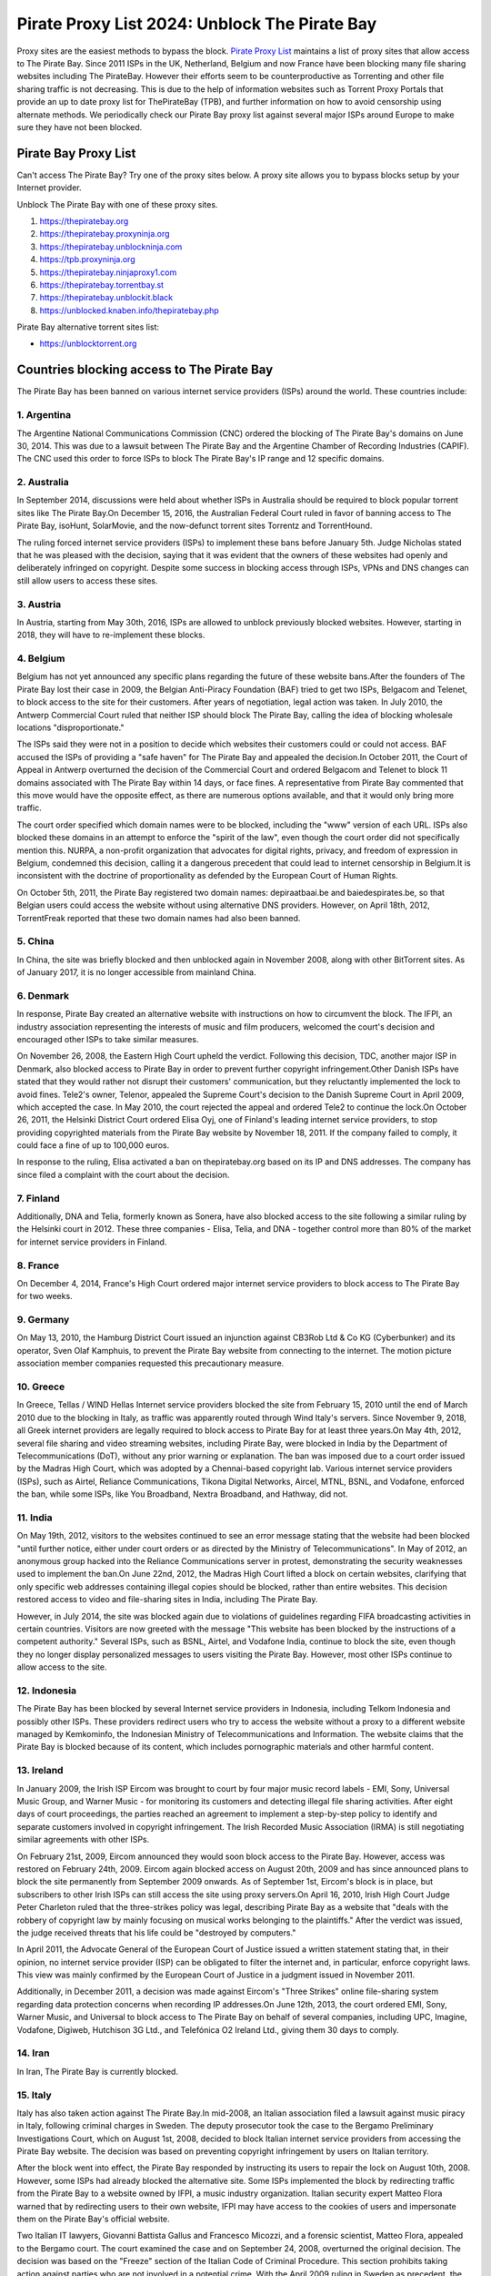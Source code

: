 ##################
Pirate Proxy List 2024: Unblock The Pirate Bay
##################


Proxy sites are the easiest methods to bypass the block. `Pirate Proxy List <https://unblocktorrent.org/piratebay-proxy-unblock/>`_ maintains a list of proxy sites that allow access to The Pirate Bay. Since 2011 ISPs in the UK, Netherland, Belgium and now France have been blocking many file sharing websites including The PirateBay. However their efforts seem to be counterproductive as Torrenting and other file sharing traffic is not decreasing. This is due to the help of information websites such as Torrent Proxy Portals that provide an up to date proxy list for ThePirateBay (TPB), and further information on how to avoid censorship using alternate methods. We periodically check our Pirate Bay proxy list against several major ISPs around Europe to make sure they have not been blocked.


*********
Pirate Bay Proxy List
*********

Can't access The Pirate Bay? Try one of the proxy sites below. A proxy site allows you to bypass blocks setup by your Internet provider.

Unblock The Pirate Bay with one of these proxy sites.

1. https://thepiratebay.org 
2. https://thepiratebay.proxyninja.org
3. https://thepiratebay.unblockninja.com
4. https://tpb.proxyninja.org
5. https://thepiratebay.ninjaproxy1.com
6. https://thepiratebay.torrentbay.st
7. https://thepiratebay.unblockit.black
8. https://unblocked.knaben.info/thepiratebay.php

Pirate Bay alternative torrent sites list:

- https://unblocktorrent.org


*********
Countries blocking access to The Pirate Bay
*********


The Pirate Bay has been banned on various internet service providers (ISPs) around the world. These countries include:


1. Argentina
------------


The Argentine National Communications Commission (CNC) ordered the blocking of The Pirate Bay's domains on June 30, 2014. This was due to a lawsuit between The Pirate Bay and the Argentine Chamber of Recording Industries (CAPIF). The CNC used this order to force ISPs to block The Pirate Bay's IP range and 12 specific domains.


2. Australia
------------

In September 2014, discussions were held about whether ISPs in Australia should be required to block popular torrent sites like The Pirate Bay.On December 15, 2016, the Australian Federal Court ruled in favor of banning access to The Pirate Bay, isoHunt, SolarMovie, and the now-defunct torrent sites Torrentz and TorrentHound. 

The ruling forced internet service providers (ISPs) to implement these bans before January 5th. Judge Nicholas stated that he was pleased with the decision, saying that it was evident that the owners of these websites had openly and deliberately infringed on copyright. Despite some success in blocking access through ISPs, VPNs and DNS changes can still allow users to access these sites.


3. Austria
------------

In Austria, starting from May 30th, 2016, ISPs are allowed to unblock previously blocked websites. However, starting in 2018, they will have to re-implement these blocks.


4. Belgium
------------

Belgium has not yet announced any specific plans regarding the future of these website bans.After the founders of The Pirate Bay lost their case in 2009, the Belgian Anti-Piracy Foundation (BAF) tried to get two ISPs, Belgacom and Telenet, to block access to the site for their customers. After years of negotiation, legal action was taken. In July 2010, the Antwerp Commercial Court ruled that neither ISP should block The Pirate Bay, calling the idea of blocking wholesale locations "disproportionate." 

The ISPs said they were not in a position to decide which websites their customers could or could not access. BAF accused the ISPs of providing a "safe haven" for The Pirate Bay and appealed the decision.In October 2011, the Court of Appeal in Antwerp overturned the decision of the Commercial Court and ordered Belgacom and Telenet to block 11 domains associated with The Pirate Bay within 14 days, or face fines. A representative from Pirate Bay commented that this move would have the opposite effect, as there are numerous options available, and that it would only bring more traffic. 

The court order specified which domain names were to be blocked, including the "www" version of each URL. ISPs also blocked these domains in an attempt to enforce the "spirit of the law", even though the court order did not specifically mention this. NURPA, a non-profit organization that advocates for digital rights, privacy, and freedom of expression in Belgium, condemned this decision, calling it a dangerous precedent that could lead to internet censorship in Belgium.It is inconsistent with the doctrine of proportionality as defended by the European Court of Human Rights.

On October 5th, 2011, the Pirate Bay registered two domain names: depiraatbaai.be and baiedespirates.be, so that Belgian users could access the website without using alternative DNS providers. However, on April 18th, 2012, TorrentFreak reported that these two domain names had also been banned.


5. China
------------

In China, the site was briefly blocked and then unblocked again in November 2008, along with other BitTorrent sites. As of January 2017, it is no longer accessible from mainland China.


6. Denmark
------------

In response, Pirate Bay created an alternative website with instructions on how to circumvent the block. The IFPI, an industry association representing the interests of music and film producers, welcomed the court's decision and encouraged other ISPs to take similar measures.

On November 26, 2008, the Eastern High Court upheld the verdict. Following this decision, TDC, another major ISP in Denmark, also blocked access to Pirate Bay in order to prevent further copyright infringement.Other Danish ISPs have stated that they would rather not disrupt their customers' communication, but they reluctantly implemented the lock to avoid fines. Tele2's owner, Telenor, appealed the Supreme Court's decision to the Danish Supreme Court in April 2009, which accepted the case. In May 2010, the court rejected the appeal and ordered Tele2 to continue the lock.On October 26, 2011, the Helsinki District Court ordered Elisa Oyj, one of Finland's leading internet service providers, to stop providing copyrighted materials from the Pirate Bay website by November 18, 2011. If the company failed to comply, it could face a fine of up to 100,000 euros.

In response to the ruling, Elisa activated a ban on thepiratebay.org based on its IP and DNS addresses. The company has since filed a complaint with the court about the decision.


7. Finland
------------

Additionally, DNA and Telia, formerly known as Sonera, have also blocked access to the site following a similar ruling by the Helsinki court in 2012. These three companies - Elisa, Telia, and DNA - together control more than 80% of the market for internet service providers in Finland.


8. France
------------

On December 4, 2014, France's High Court ordered major internet service providers to block access to The Pirate Bay for two weeks.


9. Germany
------------

On May 13, 2010, the Hamburg District Court issued an injunction against CB3Rob Ltd & Co KG (Cyberbunker) and its operator, Sven Olaf Kamphuis, to prevent the Pirate Bay website from connecting to the internet. The motion picture association member companies requested this precautionary measure.


10. Greece
------------

In Greece, Tellas / WIND Hellas Internet service providers blocked the site from February 15, 2010 until the end of March 2010 due to the blocking in Italy, as traffic was apparently routed through Wind Italy's servers. Since November 9, 2018, all Greek internet providers are legally required to block access to Pirate Bay for at least three years.On May 4th, 2012, several file sharing and video streaming websites, including Pirate Bay, were blocked in India by the Department of Telecommunications (DoT), without any prior warning or explanation. The ban was imposed due to a court order issued by the Madras High Court, which was adopted by a Chennai-based copyright lab. Various internet service providers (ISPs), such as Airtel, Reliance Communications, Tikona Digital Networks, Aircel, MTNL, BSNL, and Vodafone, enforced the ban, while some ISPs, like You Broadband, Nextra Broadband, and Hathway, did not.


11. India
------------

On May 19th, 2012, visitors to the websites continued to see an error message stating that the website had been blocked "until further notice, either under court orders or as directed by the Ministry of Telecommunications". In May of 2012, an anonymous group hacked into the Reliance Communications server in protest, demonstrating the security weaknesses used to implement the ban.On June 22nd, 2012, the Madras High Court lifted a block on certain websites, clarifying that only specific web addresses containing illegal copies should be blocked, rather than entire websites. This decision restored access to video and file-sharing sites in India, including The Pirate Bay.

However, in July 2014, the site was blocked again due to violations of guidelines regarding FIFA broadcasting activities in certain countries. Visitors are now greeted with the message "This website has been blocked by the instructions of a competent authority." Several ISPs, such as BSNL, Airtel, and Vodafone India, continue to block the site, even though they no longer display personalized messages to users visiting the Pirate Bay. However, most other ISPs continue to allow access to the site.


12. Indonesia
------------

The Pirate Bay has been blocked by several Internet service providers in Indonesia, including Telkom Indonesia and possibly other ISPs. These providers redirect users who try to access the website without a proxy to a different website managed by Kemkominfo, the Indonesian Ministry of Telecommunications and Information. The website claims that the Pirate Bay is blocked because of its content, which includes pornographic materials and other harmful content.


13. Ireland
------------

In January 2009, the Irish ISP Eircom was brought to court by four major music record labels - EMI, Sony, Universal Music Group, and Warner Music - for monitoring its customers and detecting illegal file sharing activities. After eight days of court proceedings, the parties reached an agreement to implement a step-by-step policy to identify and separate customers involved in copyright infringement. The Irish Recorded Music Association (IRMA) is still negotiating similar agreements with other ISPs.

On February 21st, 2009, Eircom announced they would soon block access to the Pirate Bay. However, access was restored on February 24th, 2009. Eircom again blocked access on August 20th, 2009 and has since announced plans to block the site permanently from September 2009 onwards. As of September 1st, Eircom's block is in place, but subscribers to other Irish ISPs can still access the site using proxy servers.On April 16, 2010, Irish High Court Judge Peter Charleton ruled that the three-strikes policy was legal, describing Pirate Bay as a website that "deals with the robbery of copyright law by mainly focusing on musical works belonging to the plaintiffs." After the verdict was issued, the judge received threats that his life could be "destroyed by computers."

In April 2011, the Advocate General of the European Court of Justice issued a written statement stating that, in their opinion, no internet service provider (ISP) can be obligated to filter the internet and, in particular, enforce copyright laws. This view was mainly confirmed by the European Court of Justice in a judgment issued in November 2011.

Additionally, in December 2011, a decision was made against Eircom's "Three Strikes" online file-sharing system regarding data protection concerns when recording IP addresses.On June 12th, 2013, the court ordered EMI, Sony, Warner Music, and Universal to block access to The Pirate Bay on behalf of several companies, including UPC, Imagine, Vodafone, Digiweb, Hutchison 3G Ltd., and Telefónica O2 Ireland Ltd., giving them 30 days to comply.


14. Iran
------------

In Iran, The Pirate Bay is currently blocked.


15. Italy
------------

Italy has also taken action against The Pirate Bay.In mid-2008, an Italian association filed a lawsuit against music piracy in Italy, following criminal charges in Sweden. The deputy prosecutor took the case to the Bergamo Preliminary Investigations Court, which on August 1st, 2008, decided to block Italian internet service providers from accessing the Pirate Bay website. The decision was based on preventing copyright infringement by users on Italian territory.

After the block went into effect, the Pirate Bay responded by instructing its users to repair the lock on August 10th, 2008. However, some ISPs had already blocked the alternative site. Some ISPs implemented the block by redirecting traffic from the Pirate Bay to a website owned by IFPI, a music industry organization. Italian security expert Matteo Flora warned that by redirecting users to their own website, IFPI may have access to the cookies of users and impersonate them on the Pirate Bay's official website.

Two Italian IT lawyers, Giovanni Battista Gallus and Francesco Micozzi, and a forensic scientist, Matteo Flora, appealed to the Bergamo court. The court examined the case and on September 24, 2008, overturned the original decision. The decision was based on the "Freeze" section of the Italian Code of Criminal Procedure. This section prohibits taking action against parties who are not involved in a potential crime. With the April 2009 ruling in Sweden as precedent, the prosecutor in Bergamo appealed the Italian decision to the Supreme Court of Cassation in order to restore the block. In September 2009, the Supreme Court reversed the decision to remove the block and the case was returned to the Bergamo court for further examination. On February 8, 2010, the Italian Supreme Court again blocked the website. Since 2014, the website has only been blocked at the DNS level by some ISPs in Italy. However, it is still accessible through lesser-known methods.


16. Malaysia
------------

In June 2011, the Malaysian Communications and Multimedia Commission issued a letter to all internet service providers (ISPs) in Malaysia, ordering them to block The Pirate Bay and several other file-sharing websites. The block was based on a violation of Section 41 of the Copyright Act of 1987, which prohibits illegal copying of copyrighted materials. However, the block was lifted in July 2014.
On June 4, 2015, Malaysia re-imposed the block on The Pirate Bay. As of 2018, the website appears to be unblocked, possibly due to a lack of interest or a change in government policy.


17. Holland
------------

On July 21, 2005, the Amsterdam District Court issued an injunction against the individuals responsible for The Pirate Bay. This was the result of a hearing following a subpoena from the Dutch record industry association, BREIN, who had filed an urgent complaint regarding copyright infringement by third parties. The defendants had not attended the hearing and did not agree to be represented. As a result, on July 30, 2009, the court issued a default judgement against them and upheld the claims of the plaintiff. Neij, Kolmisoppi, and Warg were ordered to "cease and desist from any further copyright and related law violations by Stichting Brein in the Netherlands" by August 9, 2009. 

Failure to comply would result in daily fines of up to 30,000 euros, with a maximum penalty of 3 million euros. They were also ordered to pay for legal costs. Additionally, in a separate case handled at the same time, the court imposed the same fines on Global Gaming Factory X, the expected new owner of The Pirate Bay, for continuing to infringe on copyright after acquiring the website.According to Tim Kuik, the director of BREIN, this was the first time a foreign website had been instructed to block access from the Netherlands. However, BREIN waived the August payment and allowed the website to remain online until the expected change of ownership at the end of August 2009.


On October 2nd, 2009, the Pirate Bay's hosting services were transferred to Ukraine and traffic was redirected through the Netherlands. BREIN contacted NForce, the ISP, and the service was terminated. Pirate Bay then relocated to a cyberbunker on the outskirts of Kloetinge, in the southern Netherlands.On January 11, 2012, a court in The Hague issued an order to two Dutch internet service providers (Ziggo and XS4ALL) to block access to the Pirate Bay website and its IP addresses. The order went into effect on January 31st, 2012 and would remain in place until further notice.
In May 2012, five additional ISPs (UPC, KPN, T-Mobile, Tele2, and Telfort) were also ordered to block access to Pirate Bay. Following a complaint from BREIN, the Dutch Pirate Party was ordered by a court in The Hague to stop advertising methods for bypassing the blockade, including linking to proxy servers offered by the party. The party also claimed that they were prevented by law from linking to Tor.On January 28, 2014, the Hague Court of Appeals ruled that the ongoing blockade of the Pirate Bay was ineffective and easy to circumvent. As a result, Ziggo and XS4ALL were no longer required to block access to the website.
	
	
18. Norway
------------

On November 13, 2015, the Supreme Court further ruled that the findings of the Court of Appeal regarding the effectiveness of the blockade were in conflict with the case law of the Court of Justice of the European Communities. The Supreme Court referred preliminary questions regarding the activities of The Pirate Bay to the Court of Justice to determine whether they constitute "notice to the public" and, if not, whether a judicial ban could be imposed on ISPs that facilitated infringing activities.

In 2017, European judges ruled that the previous decision from 2012 did not violate European law, allowing national courts within the European Union to implement web blocks on copyrighted content. This case was then referred back to the Supreme Court of the Netherlands, which continued to rule on the matter in January 2018. However, after the European Court of Justice's decision invalidated the 2014 ruling, ISPs were once again forced to block the Pirate Bay while awaiting the Supreme Court's final decision. On January 12, the block was extended to include ISPs such as KPN, Tele2, T-Mobile, Zeelandnet, and CAIW. Vodafone was indirectly affected by the merger with Ziggo after this decision.


19. Portugal
------------

In December 2014, Vodafone blocked thepiratebay.se and instead directed it to the website mobilegen.vodafone.pt/denied/dn with the message "The website you wish to consult has been blocked by a court decision." Further. (The website you are trying to access is blocked by court order.)

MEO and NOS have blocked thepiratebay.se at the DNS level and displayed a message similar to "The site you are trying to access has been blocked in a court order enforcement sequence" message. (The site you are trying to access has been blocked due to compliance with the judicial mandate.)



20. Qatar
------------

File sharing and video streaming sites such as The Pirate Bay are blocked in Qatar.


21. Romania
------------

RCS & RDS, UPC Romania, Telekom Romania, Nextgen Communication, Digital Cable Systems, and AKTA Telekom have blocked customer access to three pirate sites for films and series (filmehd.net and filmeonline2013.biz) for Internet users in Romania. Operators are now required to prohibit access to these websites from their systems.

This decision was made by several film production companies, including Twentieth Century Fox Film Corporation, Universal City Studios Productions LLP, Universal Cable Productions LLC, Warner Bros. Entertainment Inc., Paramount Pictures Corporation, Disney Enterprises, Columbia Pictures Industries, and Sony Pictures Television. According to the court decision, customers' DNS blocking methods will permanently block these websites for Internet services. The decision can be found on the Justice Register as of November 5, 2018.The decision is not final and may be appealed.



22. Russia
------------

Pirate Bay was blocked by several major internet service providers across the country in June 2015 due to the state's blocking of websites that contain files or references to files that violate copyright laws.


23. Saudi Arabia
------------

The Ministry of Culture and Information in Saudi Arabia blocked Pirate Bay and other torrent websites in August 2014.


24. Singapore
------------

The Singaporean government planned to block certain websites, including The Pirate Bay, in order to prevent copyright infringement. As a result, it proposed amending the Copyright Act in August 2014. However, the amendment was later repealed on November 29, 2014. In February 2016, the government ruled that websites that infringe copyright should be blocked. In a surprising move, the government ordered all internet service providers in Singapore to block 53 websites, including Pirate Bay, at the request of the Motion Picture Association of America (MPAA). The internet service providers affected were Singtel, M1, StarHub, MyRepublic, and ViewQwest.

25. Spain
------------

Since January 2015, Vodafone Spain has been blocking thepiratebay.org at the request of the Interior Ministry. Since March 29, 2015, the pirate bay has been blocked under various URLs by all ISPs in Spain.

According to the Ministry of Culture and Sports of Spain, there were procedures in place from June 2014 to November 2018 to block various associated domains, including those ending with .se, .org, .net, and .com.


26. Sweden
------------

In May 2010, the Swedish Internet service provider for Pirate Bay lost an appeal against a court order to stop providing services to the website. Despite having already fulfilled an earlier contract in August 2009, and The Pirate Bay moving to a new location, the ISP chose in June 2010 to block its customers from accessing The Pirate Bay from their new location. A judge in the case noted that the order did not specifically require the ISP to monitor its customers' access to the site, but the ISP wished to avoid any potential legal issues.

On February 13, 2017, the Swedish Patent and Market Court ruled that broadband providers must block their customers' access to file sharing site The Pirate Bay, overturning a previous district court decision in the opposite direction from 2015.

27. Turkey
------------

The Pirate Bay was blocked in Turkey for the first time in September 2007, but the ban was lifted before it was re-blocked by the Turkish government on October 30th, 2014. Since then, access to the site has been restored.


28. United Arab Emirates
------------

In the United Arab Emirates, Pirate Bay has been blocked since September 2013, with the exception of the adult content section. Recently, a mirror site at thepiratebay.ae has been created to bypass the block.
	
	
29. United Kingdom (UK)
------------

The United Kingdom has not blocked Pirate Bay, although it has been reported that some ISPs may choose to block it.On February 20, 2012, the London High Court ruled that The Pirate Bay facilitates copyright infringement. The operators of The Pirate Bay were not present at the hearing. On April 30, 2012, Judge Arnold Sky ordered BT, Everything Everywhere, TalkTalk, O2, and Virgin Media to block access to the website. BT requested a few more weeks to further review their position. Virgin Media began blocking access to The Pirate Bay on May 2nd, 2012.

A source from The Pirate Bay stated that they had 12 million more visitors the day after the ban compared to the day before. They commented, "We should thank BIS."

BT adjusted its cleanfeed system to enforce the ban. The Pirate Bay responded by stating, "As always, there are ways to bypass the blockade. Use a VPN service to remain anonymous and access uncensored content. You should do this anyway."

A study by Lund University found that 15- to 25-year-olds using VPNs increased by 40% from 2009 to 2020.On June 10, 2012, TalkTalk began blocking its UK customers from accessing The Pirate Bay. O2 and Sky Broadband also implemented the block, and on June 19, BT joined them. When users try to access The Pirate Bay via BT, they receive an "Error: Site Blocked" message. Other Internet Service Providers (ISPs) also display a message explaining the court order, with the Pirate Bay logo and a link to the British Phonographic Industry (BPI) website.

According to ISP data in mid-July, P2P (peer-to-peer) traffic in the UK decreased by 11% immediately after the ban was implemented, but then it quickly recovered to nearly the same levels as before the ban. The ISP submitted these numbers anonymously to BBC.

In December 2012, the proxy for The Pirate Bay, operated by the Pirate Party UK, was shut down after the UK recording industry threatened legal action.


*********
How to access The Pirate Proxy securely 
*********

Here we have provided the list of some of the fastest, most functional mirror clones in the world that are safe to access. The list of all pirate proxies mentioned on our website is checked regularly and goes through the verification process before they are put into operation. The following lists are checked daily for availability and then sorted by country and speed. 

These mirror clones are completely free and securely accessible. However, we recommend that you use a premium VPN service to access and download content from a torrent website as the government of many countries have strict laws against downloading pirated torrent websites. In countries like the United Kingdom and the United States of America, many people have evidence of copyright infringement from the ISP that could lead to a legal claim. 

To protect yourself from such a situation, we recommend that you use ProtonVPN, a free and highly secure VPN on the market to protect your internet identity from your government and make you anonymous on the internet.
